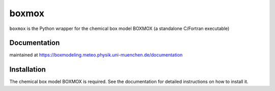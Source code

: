 ======
boxmox
======

``boxmox`` is the Python wrapper for the chemical box model BOXMOX (a standalone
C/Fortran executable)

Documentation
=============

maintained at https://boxmodeling.meteo.physik.uni-muenchen.de/documentation

Installation
============

The chemical box model BOXMOX is required. See the documentation for
detailed instructions on how to install it.
